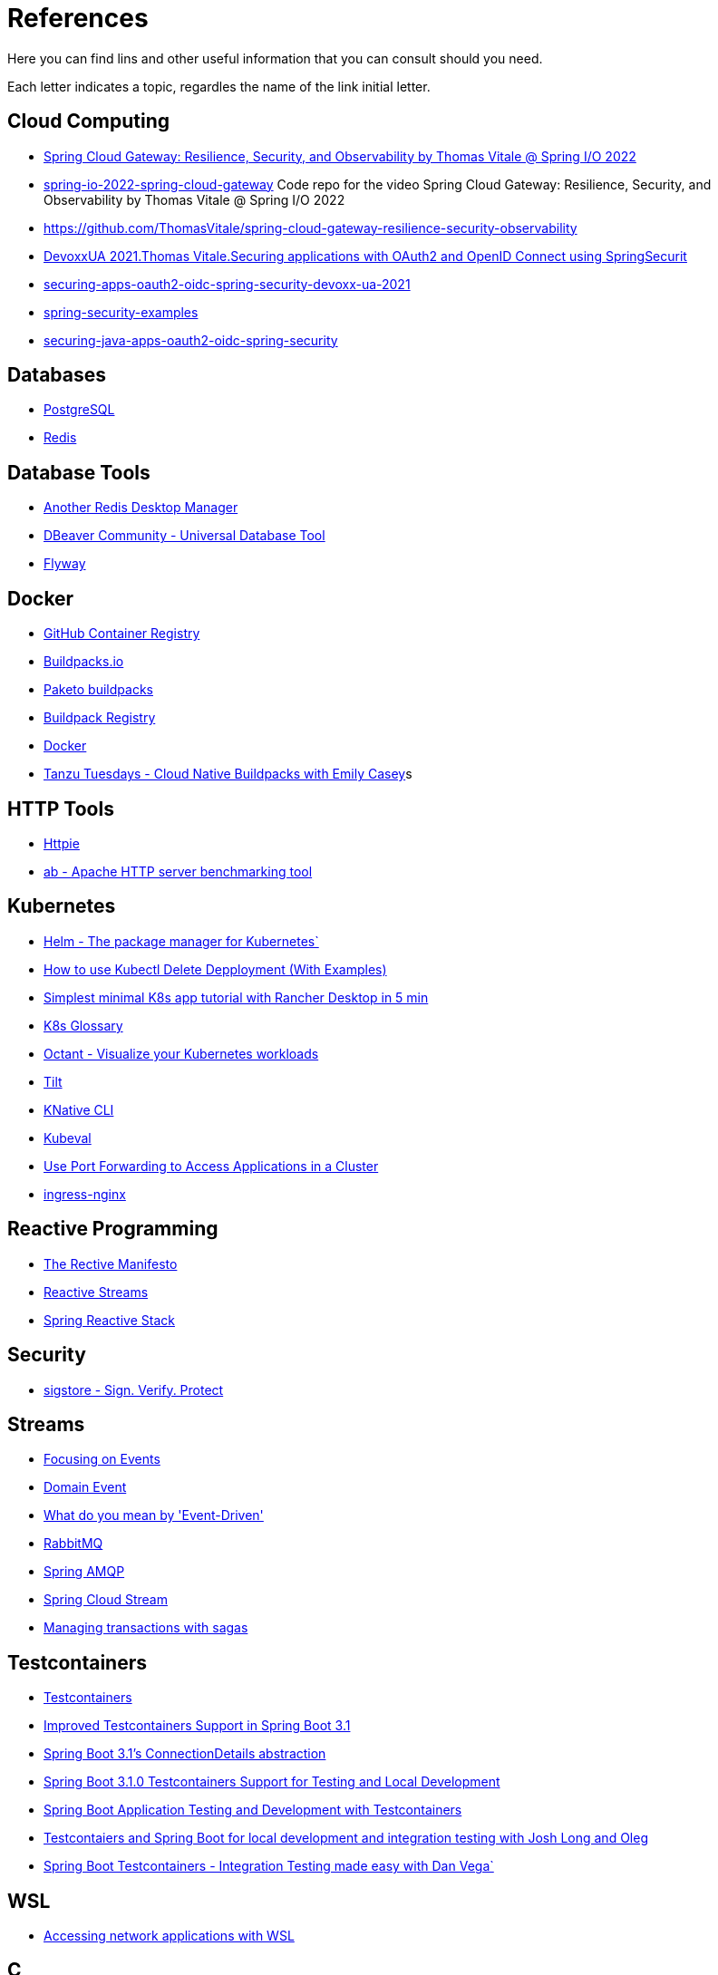 = References

Here you can find lins and other useful information that you can consult should you need.

Each letter indicates a topic, regardles the name of the link initial letter.

== Cloud Computing
* https://www.youtube.com/watch?v=jkP199zzknw[Spring Cloud Gateway: Resilience, Security, and Observability by Thomas Vitale @ Spring I/O 2022^]
* https://github.com/ThomasVitale/spring-io-2022-spring-cloud-gateway[spring-io-2022-spring-cloud-gateway^] Code repo for the video Spring Cloud Gateway: Resilience, Security, and Observability by Thomas Vitale @ Spring I/O 2022
* https://github.com/ThomasVitale/spring-cloud-gateway-resilience-security-observability[https://github.com/ThomasVitale/spring-cloud-gateway-resilience-security-observability^]
* https://www.youtube.com/watch?v=g7Dwv1BKnkg[DevoxxUA 2021.Thomas Vitale.Securing applications with OAuth2 and OpenID Connect using SpringSecurit^]
* https://github.com/ThomasVitale/securing-apps-oauth2-oidc-spring-security-devoxx-ua-2021[securing-apps-oauth2-oidc-spring-security-devoxx-ua-2021^]
* https://github.com/ThomasVitale/spring-security-examples[spring-security-examples^]
* https://github.com/ThomasVitale/securing-java-apps-oauth2-oidc-spring-security[securing-java-apps-oauth2-oidc-spring-security^]

== Databases
* https://www.postgresql.org/[PostgreSQL^]
* https://redis.com/[Redis^]

== Database Tools
* https://goanother.com/[Another Redis Desktop Manager^]
* https://dbeaver.io/[DBeaver Community - Universal Database Tool]
* https://flywaydb.org[Flyway^]

== Docker
* https://docs.github.com/en/packages[GitHub Container Registry^]
* https://buildpacks.io/[Buildpacks.io^]
* https://paketo.io[Paketo buildpacks^]
* https://registry.buildpacks.io/[Buildpack Registry^]
* https://www.docker.com/[Docker^]
* https://www.youtube.com/watch?v=HaXe7KYKSS4[Tanzu Tuesdays - Cloud Native Buildpacks with Emily Casey^]s

== HTTP Tools
* https://httpie.io/[Httpie^]
* https://httpd.apache.org/docs/2.4/programs/ab.html[ab - Apache HTTP server benchmarking tool^]

== Kubernetes
* https://helm.sh/[Helm - The package manager for Kubernetes`]
* https://kodekloud.com/blog/kubectl-delete-deployment/[How to use Kubectl Delete Depployment (With Examples)^]
* https://itnext.io/simplest-minimal-k8s-app-tutorial-with-rancher-desktop-in-5-min-5481edb9a4a5[Simplest minimal K8s app tutorial with Rancher Desktop in 5 min^]
* https://kubernetes.io/docs/reference/glossary[K8s Glossary^]
* https://octant.dev/[Octant - Visualize your Kubernetes workloads^]
* https://tilt.dev/[Tilt^]
* https://knative.dev[KNative CLI^]
* https://www.kubeval.com/[Kubeval^]
* https://kubernetes.io/docs/tasks/access-application-cluster/port-forward-access-application-cluster/[Use Port Forwarding to Access Applications in a Cluster^]
* https://github.com/kubernetes/ingress-nginx[ingress-nginx^]

== Reactive Programming
* https://www.reactivemanifesto.org/[The Rective Manifesto^]
* https://www.reactive-streams.org/[Reactive Streams^]
* https://spring.io/reactive[Spring Reactive Stack^]

== Security
* https://www.sigstore.dev/[sigstore - Sign. Verify. Protect^]

== Streams 
* https://martinfowler.com/eaaDev/EventNarrative.html[Focusing on Events^]
* https://martinfowler.com/eaaDev/DomainEvent.html[Domain Event^]
* https://martinfowler.com/articles/201701-event-driven.html[What do you mean by 'Event-Driven']
* https://rabbitmq.com[RabbitMQ^]
* https://spring.io/projects/spring-amqp[Spring AMQP^]
* https://spring.io/projects/spring-cloud-stream[Spring Cloud Stream^]
* https://livebook.manning.com/book/microservices-patterns/chapter-4/[Managing transactions with sagas^]

== Testcontainers
* https://testcontainers.com/[Testcontainers]
* https://spring.io/blog/2023/06/23/improved-testcontainers-support-in-spring-boot-3-1[Improved Testcontainers Support in Spring Boot 3.1^]
* https://spring.io/blog/2023/06/19/spring-boot-31-connectiondetails-abstraction[Spring Boot 3.1's ConnectionDetails abstraction^]
* https://www.youtube.com/watch?v=7i0C_QWpSn8[Spring Boot 3.1.0 Testcontainers Support for Testing and Local Development^]
* https://www.atomicjar.com/2023/05/spring-boot-3-1-0-testcontainers-for-testing-and-local-development/[Spring Boot Application Testing and Development with Testcontainers^]
* https://www.youtube.com/watch?v=1PUshxvTbAc[Testcontaiers and Spring Boot for local development and integration testing with Josh Long and Oleg^]
* https://www.youtube.com/watch?v=erp-7MCK5BU[Spring Boot Testcontainers - Integration Testing made easy with Dan Vega`]

== WSL
* https://learn.microsoft.com/en-us/windows/wsl/networking[Accessing network applications with WSL^]






== C
* https://c4model.com/[The C4 model for visualising software architecture^] This is a tool to create Architectural diagrams.
* https://landscape.cncf.io/[CNCF Cloud Native Interactive Landscape^]


== G
* https://github.com/anchore/grype[Grype (vulnerability Scanner)^]

== H
* https://geekrewind.com/how-to-login-as-root-on-ubuntu-with-windows-wsl/[How to Login as root on Ubuntu with Windows WSL^]
* https://learn.microsoft.com/en-us/windows/wsl/install[How to install Linux on Windows with WSL^]

== R
* https://www.atomicjar.com/2023/06/running-testcontainers-tests-using-github-actions/Running[Testcontainers tests using GitHub Actions and Testcontainers Cloud^]

== S
* https://sdkman.io[sdkman^]
* https://github.com/ePages-de/restdocs-api-spec[Spring Rest Docs + OpenApI (Gradle)]
* https://github.com/BerkleyTechnologyServices/restdocs-spec[Spring Rest Docs + OpenApi (Maven)]

== T
* https://12factor.net/[The Twelve Factors^]
* https://tekton.dev[Tekton^]

== O
* https://octant.dev[Octant^]
* https://opencontainers.org/[Open Container Initiative^]

== P
* https://podman.io[Podman^]
* https://www.postgresql.org/[PostgreSQL]

== Y
* https://yaml.org[YAML: YAML Ain't Markup Language™`]
